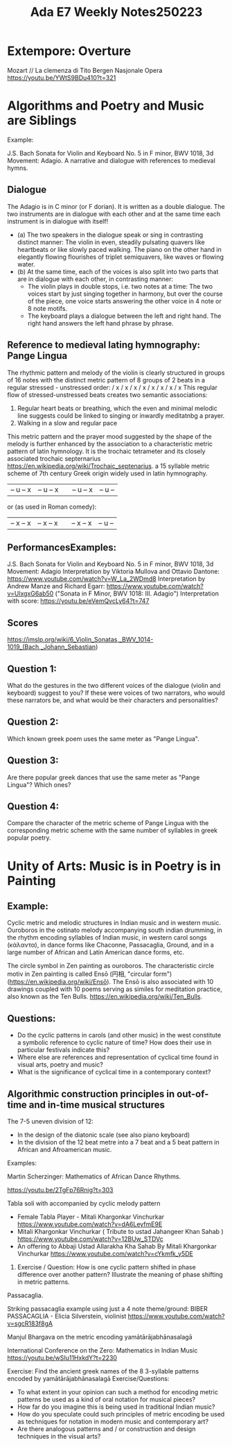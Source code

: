 #+title: Ada E7 Weekly Notes250223

* Extempore: Overture

Mozart // La clemenza di Tito
Bergen Nasjonale Opera
https://youtu.be/YWtS9BDu410?t=321


* Algorithms and Poetry and Music are Siblings

Example:

J.S. Bach Sonata for Violin and Keyboard No. 5 in F minor, BWV 1018, 3d Movement: Adagio. A narrative and dialogue with references to medieval hymns.

** Dialogue
The Adagio is in C minor (or F dorian). It is written as a double dialogue. The two instruments are in dialogue with each other and at the same time each instrument is in dialogue with itself!
- (a) The two speakers in the dialogue speak or sing in contrasting distinct manner: The violin in even, steadily pulsating quavers like heartbeats or like slowly paced walking.  The piano on the other hand in elegantly flowing flourishes of triplet semiquavers, like waves or flowing water.
- (b) At the same time, each of the voices is also split into two parts that are in dialogue with each other, in contrasting manner:
  - The violin plays in double stops, i.e. two notes at a time: The two voices start by just singing together in harmony, but over the course of the piece, one voice starts answering the other voice in 4 note or 8 note motifs.
  - The keyboard plays a dialogue between the left and right hand.  The right hand answers the left hand phrase by phrase.

** Reference to medieval lating hymnography: Pange Lingua

The rhythmic pattern and melody of the violin is clearly structured in groups of 16 notes with the distinct metric pattern of 8 groups of 2 beats in a regular stressed - unstressed order:
/ x / x / x / x / x / x / x / x
This regular flow of stressed-unstressed beats creates two semantic associations:
1. Regular heart beats or breathing, which the even and minimal melodic line suggests could be linked to singing or inwardly meditatnbg a prayer.
2. Walking in a slow and regular pace

This metric pattern and the prayer mood suggested by the shape of the melody is further enhanced by the association to a characteristic metric pattern of latin hymnology.  It is the trochaic tetrameter and its closely associated trochaic septernarius https://en.wikipedia.org/wiki/Trochaic_septenarius. a 15 syllable metric scheme of 7th century Greek origin widely used in latin hymnography.

| – u – x | – u – x || – u – x | – u – |

or (as used in Roman comedy):

| – x – x | – x – x || – x – x | – u – |


** PerformancesExamples:

J.S. Bach Sonata for Violin and Keyboard No. 5 in F minor, BWV 1018, 3d Movement: Adagio
Interpretation by Viktoria Mullova and Ottavio Dantone: https://www.youtube.com/watch?v=W_La_2WDmd8
Interpretation by Andrew Manze and Richard Egarr: https://www.youtube.com/watch?v=UlxgxG6ab50 ("Sonata in F Minor, BWV 1018: III. Adagio")
Interpretation with score: https://youtu.be/eVemQvcLy64?t=747

** Scores

https://imslp.org/wiki/6_Violin_Sonatas,_BWV_1014-1019_(Bach,_Johann_Sebastian)

** Question 1:

What do the gestures in the two different voices of the dialogue (violin and keyboard) suggest to you?  If these were voices of two narrators, who would these narrators be, and what would be their characters and personalities?

** Question 2:

Which known greek poem uses the same meter as "Pange Lingua".

** Question 3:

Are there popular greek dances that use the same meter as "Pange Lingua"? Which ones?

** Question 4:

Compare the character of the metric scheme of Pange Lingua with the corresponding metric scheme with the same number of syllables in greek popular poetry.

* Unity of Arts: Music is in Poetry is in Painting

** Example:

Cyclic metric and melodic structures in Indian music and in western music.
Ouroboros in the ostinato melody accompanying south indian drumming, in the rhythm encoding syllables of Indian music, in western carol songs (κάλαντα), in dance forms like Chaconne, Passacaglia, Ground, and in a large number of African and Latin American dance forms, etc.

The circle symbol in Zen painting as ouroboros. The characteristic circle motiv in Zen painting is called Ensō (円相, "circular form") (https://en.wikipedia.org/wiki/Ensō). The Ensō is also associated with 10 drawings coupled with 10 poems serving as similes for meditation practice, also known as the Ten Bulls. https://en.wikipedia.org/wiki/Ten_Bulls.

** Questions:
- Do the cyclic patterns in carols (and other music) in the west constitute a symbolic reference to cyclic nature of time?  How does their use in particular festivals indicate this?
- Where else are references and representation of cyclical time found in visual arts, poetry and music?
- What is the significance of cyclical time in a contemporary context?

** Algorithmic construction principles in out-of-time and in-time musical structures

The 7-5 uneven division of 12:
- In the design of the diatonic scale (see also piano keyboard)
- In the division of the 12 beat metre into a 7 beat and a 5 beat pattern in African and Afroamerican music.

Examples:

**** Martin Scherzinger: Mathematics of African Dance Rhythms.
https://youtu.be/2TgFp76Rnig?t=303

**** Tabla soli with accompanied by cyclic melody pattern

- Female Tabla Player - Mitali Khargonkar Vinchurkar https://www.youtube.com/watch?v=dA6LeyfmE9E
- Mitali Khargonkar Vinchurkar ( Tribute to ustad Jahangeer Khan Sahab ) https://www.youtube.com/watch?v=12BUw_STDVc
- An offering to Abbaji Ustad Allarakha Kha Sahab By Mitali Khargonkar Vinchurkar https://www.youtube.com/watch?v=cYkmfk_y5DE

***** Exercise / Question: How is one cyclic pattern shifted in phase difference over another pattern? Illustrate the meaning of phase shifting in metric patterns.

**** Passacaglia.

Striking passacaglia example using just a 4 note theme/ground:
BIBER PASSACAGLIA - Elicia Silverstein, violinist https://www.youtube.com/watch?v=sgcR183f8gA

**** Manjul Bhargava on the metric encoding yamātārājabhānasalagā

International Conference on the Zero: Mathematics in Indian Music
https://youtu.be/wSIu11HxkdY?t=2230

Exercise: Find the ancient greek names of the 8 3-syllable patterns encoded by yamātārājabhānasalagā
Exercise/Questions:
- To what extent in your opinion can such a method for encoding metric patterns be used as a kind of oral notation for musical pieces?
- How far do you imagine this is being used in traditional Indian music?
- How do you speculate could such principles of metric encoding be used as techniques for notation in modern music and contemporary art?
- Are there analogous patterns and / or construction and design techniques in the visual arts?
